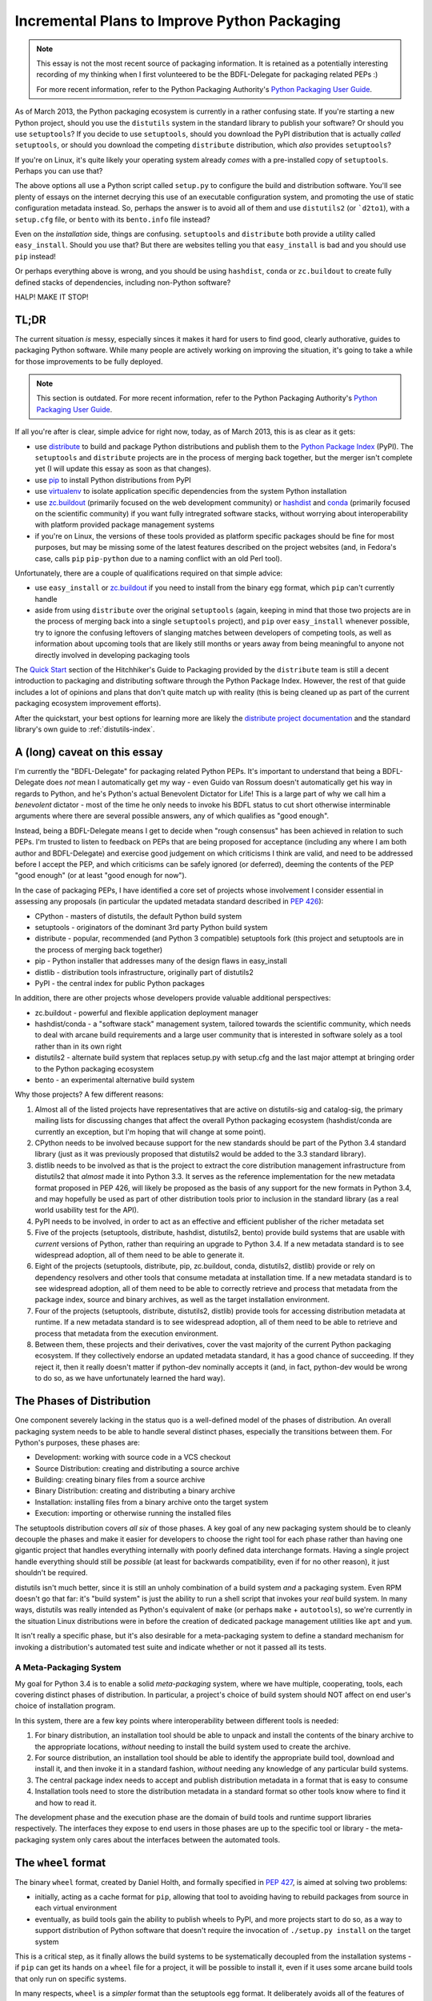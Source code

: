 .. _packaging-plans:

Incremental Plans to Improve Python Packaging
=============================================

.. note::
   This essay is not the most recent source of packaging information. It is
   retained as a potentially interesting recording of my thinking when I
   first volunteered to be the BDFL-Delegate for packaging related PEPs :)

   For more recent information, refer to the Python Packaging Authority's
   `Python Packaging User Guide
   <https://python-packaging-user-guide.readthedocs.org/en/latest/future.html>`__.

As of March 2013, the Python packaging ecosystem is currently in a rather
confusing state. If you're starting a new Python project, should you use the
``distutils`` system in the standard library to publish your software? Or
should you use ``setuptools``? If you decide to use ``setuptools``, should
you download the PyPI distribution that is actually *called* ``setuptools``,
or should you download the competing ``distribute`` distribution, which
*also* provides ``setuptools``?

If you're on Linux, it's quite likely your operating system already *comes*
with a pre-installed copy of ``setuptools``. Perhaps you can use that?

The above options all use a Python script called ``setup.py`` to
configure the build and distribution software. You'll see plenty of
essays on the internet decrying this use of an executable configuration
system, and promoting the use of static configuration metadata instead.
So, perhaps the answer is to avoid all of them and use ``distutils2``
(or ```d2to1``), with a ``setup.cfg`` file, or ``bento`` with its
``bento.info`` file instead?

Even on the *installation* side, things are confusing. ``setuptools`` and
``distribute`` both provide a utility called ``easy_install``. Should you
use that? But there are websites telling you that ``easy_install`` is bad
and you should use ``pip`` instead!

Or perhaps everything above is wrong, and you should be using ``hashdist``,
``conda`` or ``zc.buildout`` to create fully defined stacks of dependencies,
including non-Python software?

HALP! MAKE IT STOP!


TL;DR
-----

The current situation *is* messy, especially sinces it makes it hard for
users to find good, clearly authorative, guides to packaging Python
software. While many people are actively working on improving the
situation, it's going to take a while for those improvements to be fully
deployed.

.. note::

   This section is outdated. For more recent information, refer to the
   Python Packaging Authority's `Python Packaging User Guide
   <https://python-packaging-user-guide.readthedocs.org/en/latest/current.html>`__.

If all you're after is clear, simple advice for right now, today, as of
March 2013, this is as clear as it gets:

* use `distribute`_ to build and package Python distributions and publish
  them to the `Python Package Index`_ (PyPI). The ``setuptools`` and
  ``distribute`` projects are in the process of merging back together,
  but the merger isn't complete yet (I will update this essay as soon
  as that changes).
* use `pip`_ to install Python distributions from PyPI
* use `virtualenv`_ to isolate application specific dependencies from the
  system Python installation
* use `zc.buildout`_ (primarily focused on the web development community)
  or `hashdist`_ and `conda`_ (primarily focused on the scientific community)
  if you want fully intregrated software stacks, without worrying about
  interoperability with platform provided package management systems
* if you're on Linux, the versions of these tools provided as platform
  specific packages should be fine for most purposes, but may be missing
  some of the latest features described on the project websites (and, in
  Fedora's case, calls ``pip`` ``pip-python`` due to a naming conflict with
  an old Perl tool).

.. _distribute: http://pythonhosted.org/distribute/
.. _Python Package Index: https://pypi.python.org
.. _pip: http://www.pip-installer.org/en/latest/
.. _virtualenv: http://www.virtualenv.org/en/1.9.X/
.. _zc.buildout: http://www.buildout.org/
.. _hashdist: http://hashdist.readthedocs.org/en/latest/
.. _conda: http://docs.continuum.io/conda/

Unfortunately, there are a couple of qualifications required on that simple
advice:

* use ``easy_install`` or `zc.buildout`_ if you need to install from the
  binary ``egg`` format, which ``pip`` can't currently handle
* aside from using ``distribute`` over the original ``setuptools`` (again,
  keeping in mind that those two projects are in the process of merging
  back into a single ``setuptools`` project), and ``pip`` over
  ``easy_install`` whenever possible, try to ignore
  the confusing leftovers of slanging matches between developers of
  competing tools, as well as information about upcoming tools that
  are likely still months or years away from being meaningful to anyone
  not directly involved in developing packaging tools

The `Quick Start`_ section of the Hitchhiker's Guide to Packaging provided
by the ``distribute`` team is still a decent introduction to packaging
and distributing software through the Python Package Index. However, the
rest of that guide includes a lot of opinions and plans that don't quite
match up with reality (this is being cleaned up as part of the current
packaging ecosystem improvement efforts).

After the quickstart, your best
options for learning more are likely the `distribute project documentation`_
and the standard library's own guide to :ref:`distutils-index`.

.. _Quick Start: http://guide.python-distribute.org/quickstart.html
.. _distribute project documentation: http://pythonhosted.org/distribute/setuptools.html


A (long) caveat on this essay
-----------------------------

I'm currently the "BDFL-Delegate" for packaging related Python PEPs. It's
important to understand that being a BDFL-Delegate does *not* mean I
automatically get my way - even Guido van Rossum doesn't automatically get his
way in regards to Python, and he's Python's actual Benevolent Dictator for
Life! This is a large part of why we call him a *benevolent* dictator -
most of the time he only needs to invoke his BDFL status to cut short
otherwise interminable arguments where there are several possible answers,
any of which qualifies as "good enough".

Instead, being a BDFL-Delegate means I get to decide when "rough consensus"
has been achieved in relation to such PEPs. I'm trusted to listen to feedback
on PEPs that are being proposed for acceptance (including any where I am both
author and BDFL-Delegate) and exercise good judgement on which criticisms I
think are valid, and need to be addressed before I accept the PEP, and which
criticisms can be safely ignored (or deferred), deeming the contents of the
PEP "good enough" (or at least "good enough for now").

In the case of packaging PEPs, I have identified a core set of projects whose
involvement I consider essential in assessing any proposals (in particular
the updated metadata standard described in :pep:`426`):

* CPython - masters of distutils, the default Python build system
* setuptools - originators of the dominant 3rd party Python build system
* distribute - popular, recommended (and Python 3 compatible) setuptools
  fork (this project and setuptools are in the process of merging back
  together)
* pip - Python installer that addresses many of the design flaws in
  easy_install
* distlib - distribution tools infrastructure, originally part of distutils2
* PyPI - the central index for public Python packages

In addition, there are other projects whose developers provide valuable
additional perspectives:

* zc.buildout - powerful and flexible application deployment manager
* hashdist/conda - a "software stack" management system, tailored towards
  the scientific community, which needs to deal with arcane build
  requirements and a large user community that is interested in software
  solely as a tool rather than in its own right
* distutils2 - alternate build system that replaces setup.py with setup.cfg
  and the last major attempt at bringing order to the Python packaging
  ecosystem
* bento - an experimental alternative build system

Why those projects? A few different reasons:

#. Almost all of the listed projects have representatives that are active on
   distutils-sig and catalog-sig, the primary mailing lists for discussing
   changes that affect the overall Python packaging ecosystem (hashdist/conda
   are currently an exception, but I'm hoping that will change at some point).
#. CPython needs to be involved because support for the new standards should
   be part of the Python 3.4 standard library (just as it was previously
   proposed that distutils2 would be added to the 3.3 standard library).
#. distlib needs to be involved as that is the project to extract the
   core distribution management infrastructure from distutils2 that
   *almost* made it into Python 3.3. It serves as the reference
   implementation for the new metadata format proposed in PEP 426, will
   likely be proposed as the basis of any support for the new formats
   in Python 3.4, and may hopefully be used as part of other distribution
   tools prior to inclusion in the standard library (as a real world
   usability test for the API).
#. PyPI needs to be involved, in order to act as an effective and efficient
   publisher of the richer metadata set
#. Five of the projects (setuptools, distribute, hashdist, distutils2, bento)
   provide build systems that are usable with *current* versions of Python,
   rather than requiring an upgrade to Python 3.4. If a new metadata standard
   is to see widespread adoption, all of them need to be able to generate it.
#. Eight of the projects (setuptools, distribute, pip, zc.buildout,
   conda, distutils2, distlib) provide or rely on dependency resolvers and
   other tools that consume metadata at installation time. If a new metadata
   standard is to see widespread adoption, all of them need to be able to
   correctly retrieve and process that metadata from the package index,
   source and binary archives, as well as the target installation
   environment.
#. Four of the projects (setuptools, distribute, distutils2, distlib)
   provide tools for accessing distribution metadata at runtime. If a new
   metadata standard is to see widespread adoption, all of them need to be
   able to retrieve and process that metadata from the execution environment.
#. Between them, these projects and their derivatives, cover the vast
   majority of the current Python packaging ecosystem. If they collectively
   endorse an updated metadata standard, it has a good chance of succeeding.
   If they reject it, then it really doesn't matter if python-dev nominally
   accepts it (and, in fact, python-dev would be wrong to do so, as we have
   unfortunately learned the hard way).


The Phases of Distribution
--------------------------

One component severely lacking in the status quo is a well-defined model
of the phases of distribution. An overall packaging system needs to be
able to handle several distinct phases, especially the transitions between
them. For Python's purposes, these phases are:

* Development: working with source code in a VCS checkout
* Source Distribution: creating and distributing a source archive
* Building: creating binary files from a source archive
* Binary Distribution: creating and distributing a binary archive
* Installation: installing files from a binary archive onto the target system
* Execution: importing or otherwise running the installed files

The setuptools distribution covers *all six* of those phases. A key goal
of any new packaging system should be to cleanly decouple the phases and make
it easier for developers to choose the right tool for each phase rather
than having one gigantic project that handles everything internally with
poorly defined data interchange formats. Having a single project handle
everything should still be *possible* (at least for backwards compatibility,
even if for no other reason), it just shouldn't be required.

distutils isn't much better, since it is still an unholy combination of a
build system *and* a packaging system. Even RPM doesn't go that far: it's
"build system" is just the ability to run a shell script that invokes
your *real* build system. In many ways, distutils was really intended as
Python's equivalent of ``make`` (or perhaps ``make`` + ``autotools``),
so we're currently in the situation Linux distributions were in before the
creation of dedicated package management utilities like ``apt`` and ``yum``.

It isn't really a specific phase, but it's also desirable for a
meta-packaging system to define a standard mechanism for invoking a
distribution's automated test suite and indicate whether or not it
passed all its tests.


A Meta-Packaging System
~~~~~~~~~~~~~~~~~~~~~~~

My goal for Python 3.4 is to enable a solid *meta-packaging* system,
where we have multiple, cooperating, tools, each covering distinct
phases of distribution. In particular, a project's choice of
build system should NOT affect on end user's choice of installation
program.

In this system, there are a few key points where interoperability
between different tools is needed:

#. For binary distribution, an installation tool should be able to unpack
   and install the contents of the binary archive to the appropriate
   locations, *without* needing to install the build system used to create
   the archive.
#. For source distribution, an installation tool should be able to identify
   the appropriate build tool, download and install it, and then invoke it
   in a standard fashion, *without* needing any knowledge of any particular
   build systems.
#. The central package index needs to accept and publish distribution
   metadata in a format that is easy to consume
#. Installation tools need to store the distribution metadata in a standard
   format so other tools know where to find it and how to read it.

The development phase and the execution phase are the domain of build tools
and runtime support libraries respectively. The interfaces they expose to
end users in those phases are up to the specific tool or library - the
meta-packaging system only cares about the interfaces between the
automated tools.


The ``wheel`` format
--------------------

The binary ``wheel`` format, created by Daniel Holth, and formally
specified in :pep:`427`, is aimed at solving two problems:

* initially, acting as a cache format for ``pip``, allowing that tool to
  avoiding having to rebuild packages from source in each virtual
  environment
* eventually, as build tools gain the ability to publish wheels to PyPI,
  and more projects start to do so, as a way to support distribution of
  Python software that doesn't require the invocation of ``./setup.py
  install`` on the target system

This is a critical step, as it finally allows the build systems to be
systematically decoupled from the installation systems - if ``pip`` can
get its hands on a ``wheel`` file for a project, it will be possible to
install it, even if it uses some arcane build tools that only run on
specific systems.

In many respects, ``wheel`` is a *simpler* format than the setuptools
egg format. It deliberately avoids all of the features of eggs (or, more
accurately, ``easy_install``) which resulted in runtime modifications to
the target environment. Those were the features that people disliked as
being excessively magical, and which limited the popularity of the format.

In two respects, wheel is *more* complex than the egg format. Firstly,
the compatibility tagging scheme used in file names (defined in :pep:`425`)
is more comprehensive, allowing the interpreter implementation and version
to be clearly specified, along with the Python C ABI requirement, and the
underlying platform compatibility.

Secondly, the wheel format allows *multiple* target directories to be
defined, as is supported by the ``distutils`` installation operation. This
allows the format to support correctly spreading files to appropriate
directories on a target system, rather than dropping all files into a
single directory in violation of platform standards (although the wheel
format *does* also support the latter style).


Python distribution metadata v2.0
---------------------------------

My own efforts are currently focused primarily on :pep:`426`, the latest
version of the standard for Python distribution metadata. My aim
with this latest version of the metadata is to address the issues which
prevented widespread adoption of the previous version by:

* deciding on appropriate default behaviour for tools based on the
  experiences of other development language communities
* supporting additional features of setuptools/distribute that were
  missing from the previous version of the standard
* engaging with the distribute and setuptools developers to ensure both
  of those projects (or, as is now more likely, the post-merger
  setuptools) are able to start emitting the new metadata format
  within a reasonable period of time after the standard is accepted
* simplifying backwards compatibility with those same two projects (just one
  after the merger) by adding a recommendation for installation tools to
  correctly generate legacy versions of the metadata that those two projects
  will be able to easily read

I also plan to design this standard to use JSON as the on-disk serialisation
format. There are four reasons for this:

* Over time, the original simple Key:Value format has grown various ad hoc
  extensions to support structured data that doesn't fit the simple key-value
  format. Some fields are "multi-use", some allow embedded environment
  markers, one is a space separated sequence of values. Switching to JSON
  means structured data is supported simply and cleanly, without these ad
  hoc complexities in the parsing rules.
* to completely replace the existing ``./setup.py install`` idiom,
  :pep:`426` is going to need to define a post-install hook, and conversion
  to a more structured format makes it easier to pass the metadata to the
  registered hook
* :pep:`376` currently ignores the existence of import hooks completely: it is
  only correctly defined for Python distributions that are installed to the
  filesystem. Fixing that will require a structured metadata representation
  that can be returned from an appropriate importer method.
* TUF (The Update Framework), is an intriguing approach proposed for adding
  a usable end-to-end security solution to the Python packaging ecosystem.
  One feature of TUF is the ability to embed arbitrary JSON metadata
  describing "targets", which, in Python's case, would generally mean
  source and binary archives for distributions.

Converting the earlier versions of PEP 426 (which still use the old key:value
format as a basis) to a useful platform-neutral JSON compatible metadata
format is actually fairly straightforward, and Daniel Holth already has a
draft implementation of the bdist_wheel distutils command that emits a
preliminary version of it.


Secure metadata distribution
----------------------------

In the wake of the rubygems.org compromise, a topic of particular interest on
catalog-sig is the definition of a reliable, usable, end-to-end security
mechanism that allows end users the option of either trusting PyPI to
maintain the integrity of distributed packages, *or* maintaining their
own subset of trusted developer keys.

While I'm not actively working on this myself, I'm definitely interested
in the topic, and currently favour the concept of adopting
`The Update Framework`_, a general purpose software updating architecture,
designed to protect from a wide variety of known attack vectors on software
distribution systems. I particularly like the fact that TUF may not only
address the end-to-end security problem, but also provide a *far* superior
metadata publication system to that provided by the current incarnation
of the PyPI web service.

A number of the TUF developers are now active on catalog-sig, attempting
to devise an approach to securing the *existing* PyPI metadata, which
may then evolve over time to take advantage of more of TUF's features.

.. _The Update Framework: https://www.updateframework.com/


A Bit of Python Packaging History
---------------------------------

The ``packaging`` module (based on the ``distutils2`` project) was slated for
inclusion in Python 3.3. However, it was ultimately removed, as the lead
developers of the project felt it was not yet sufficiently mature.

Following that decision, the entire approach being taken to enhancing
Python's packaging ecosystem has been in the process of being reassessed.
This essay is part of my own contribution to that reassessment, and the
reasoning described here is the reason I decided to offer to take on the
role of BDFL delegate for any PEPs related to the packaging ecosystem.

This essay also serves as a clear declaration of my vision for how I
think we can avoid repeating the mistakes that limited the overall
effectiveness of the ``distutils2`` effort, and make further improvements
to the Python packaging ecosystem. If this effort is successful, then
improved software distribution utilities should become one of the
flagship features of Python 3.4.


How did we get here?
~~~~~~~~~~~~~~~~~~~~

(This section is painted in fairly broad strokes, both because the details
don't really matter, and also because I don't want to go double check
everything I would have to in order to get the details right)

Python's packaging history largely starts with the inclusion of the
``distutils`` project into the standard library. This system was
really built to handle distribution of source modules and simple
C extensions, but ended up being pushed well beyond that task. I was lucky
enough to meet Greg Ward at PyCon US 2013, and he has posted a great write-up
of the `early history of distutils`__ as part of his post-conference review.

.. __: http://gerg.ca/blog/post/2013/pycon-2013-report/

Another key piece of the puzzle was the creation of the Python Package
Index to serve as a central repository for Python packages that could
be shared by the entire community, without being coupled to any particular
operating system or platform specific packaging format.

One notable enhancement was Phillip Eby's ``setuptools``, which became
popular after he created it as part of the work he was doing for OSAF. This
was subsequently forked to create the ``distribute`` project (like
``setuptools`` itself, the ``distribute`` distribution installs both the
``setuptools`` and ``pkg_resources`` modules on to the target system.

The distutils project suffered from being poorly defined and documented in
many ways. In particular, the phases of distribution were not well documented
and the main "metadata" file used to drive the process was a full-fledged
Python script. This contrasts with other packaging systems, such as RPM,
where the main metadata file may *contain* executable code, but is not
itself executable.

setuptools took that already complicated system, and then layered *more*
complications on top (up to and including monkey-patching the standard
library distutils pacakge when imported). This limited the adoption of
setuptools to those users that *really* needed the features it provided.

Many other parts of the Python community didn't see the necessity, and
instead rejected setuptools as an opaque blob of magic that they didn't
want anywhere near their systems. setuptools has also suffered PR
problems due to its close association with ``easy_install``, the
default behaviour of which violated many users and system administrators
assumptions about how a language specific packaging tool should behave.

The misbehaviour of ``easy_install`` also gave the associated "egg"
binary format a poor reputation that it really didn't deserve (although
that format does have some genuine problems, such as being difficult
to transform into platform specific binary formats, such as RPM, in a
way that complies with typical packaging policies for those platforms,
as well as failing to adequately convey compatibility limitations in
the egg filenames. Both of these deficiencies are addressed at least to
some degree by the recently approved ``wheel`` format).

The setuptools project also inherited many of the distutils documentation
problems, although it does at least provide reasonable documentation for
most of its `file formats`__ (the significant formats on that page are
``requires.txt``, ``entry_points.txt`` and the overall egg format itself).
By contrast, even today, you won't find a clear specification of the
expected contents of a Python ``sdist`` archive.

.. __: http://peak.telecommunity.com/DevCenter/EggFormats

The more recent ``pip`` project builds on the setuptools defined metadata
and provides similar functionality to ``easy_install``, but does so in a
way that is `far more palatable`__ to a wider range of Python users.

.. __: http://www.pip-installer.org/en/1.3.X/other-tools.html#easy-install

The way setuptools was written also coupled it tightly to internal details
of the standard library's distutils package. This coupling, along with
some significant miscommunication between the setuptools and distribute
developers and the core development team, had effectively frozen feature
development within distutils itself for a few years, as a request
to avoid all refactoring changes in maintenance releases managed to
morph into a complete ban on new distutils features for a number of
releases.

The ``distribute`` project was created as a fork of setuptools that aims to
act as a drop-in replacement for setuptools, with much clearer documentation
and a broader developer base. However, this project is limited in its
ability to move away from any undesirable default behaviours in setuptools,
and the naming creates confusion amongst new users.

These issues led to the creation of the ``distutils2`` project, as a way to
start migrating to an updated packaging infrastructure. As the core
development team largely wasn't concerned about cross platform packaging
issues, the burden of guiding the packaging improvement effort landed on a
small number of heads (mostly Tarek Ziadé and Éric Araujo, and they became
core developers in large part *because* they were working on packaging and
the rest of us were just happy that someone else had volunteered to handle
the job).

The ``distutils2`` developers did a lot of things right, including
identifying a core issue with setuptools and easy_install, where behaviour
in certain edge cases (such as attempting to interpret nonsensical version
numbers) resulted in *some* kind of answer (but probably not the answer you
wanted) rather than a clear error. This lead to the creation of a number of
PEPs, most notably :pep:`345` (v1.2 of the metadata standard) and :pep:`386`
(the versioning scheme for metadata v1.2), in an attempt to better define
the expected behaviour in those edge cases. This effort was also responsible
for the creation of the standard installation database format defined in
:pep:`376`, which is what allows ``pip``, unlike ``easy_install``, to
support uninstallation of previously installed distributions.

At the PyCon 2011 language summit, the decision was made to adopt distutils2
wholesale into Python 3.3 as the ``packaging`` package. At `Éric Araujo's
recommendation`_, that decision was reversed late in the Python 3.3 release
cycle, as he felt the distutils2 code, and the PEPs it was based on simply
weren't ready as the systematic fix that was needed to convince the
community as a whole to migrate to the new packaging infrastructure.

.. _Éric Araujo's recommendation: http://mail.python.org/pipermail/python-dev/2012-June/120430.html

In the ensuing discussion, many good points were raised. This essay started
as my attempt to take a step back and *clearly define the problem that needs
to be solved*. Past efforts have tried to work from a goal statement that
consisted of little more than "fix Python packaging", and we can be
confident that without a clearer understanding of the problems with the
status quo, we aren't going to be able to devise a path forward that
works for all of these groups:

* currently satisfied distutils users
* currently satisfied setuptools/distribute users
* users that are not happy with either setuptools *or* distutils

Another significant recent development is that the setuptools and distribute
developers are currently working on merging the two projects back together,
creating a combined setuptools distribution that includes the best aspects
of both of these tools. The merger will also make it easier to make
incremental changes to the default behaviour (especially of
``easy_install``) without abruptly breaking anyone's tools.

Our `Q & A panel`__ at PyCon US 2013 is worth a look for interested folks.

.. __: http://www.pyvideo.org/video/1731/panel-directions-for-packaging


My Position
~~~~~~~~~~~

I've been trying to ignore this problem for years. Since working at Red Hat,
however, I've been having to deal with the impedance mismatch between RPM
and Python packaging. As valiant as the efforts of the distutils2 folks have
been, I believe their approach ultimately faltered as it attempted to
tackle both a new interoperability standard between build tools and
installation tools (switching from ``./setup.py install`` to ``pysetup install
project``) *at the same time* as defining a new archiving and build tool
(switching from ``./setup.py sdist`` to ``pysetup sdist project``). This
created a very high barrier to adoption, as the new metadata standards were
only usable after a large number of projects changed their build system.
The latter never happened, and the new version of the metadata standard
never saw significant uptake (as most build tools are still unable to
generate it).

My view now is that it is *necessary* to take it for granted that there
will be multiple build systems in use, and that ``distutils``,
``setuptools`` and ``distribute`` really aren't that bad as *build*
systems. Where they primarily fall down is as installation tools,
through the insidious ``./setup.py install`` command.

That means my focus is on the developers of build tools and installation
tools, to *transparently* migrate to a new metadata format, without
needing to bother end users at all. Most Python developers should be able
to continue to use their existing build systems, and with any luck, the
only observable effect will be improved reliability and consistency of
the installation experience (especially for pre-built binaries on Windows).


